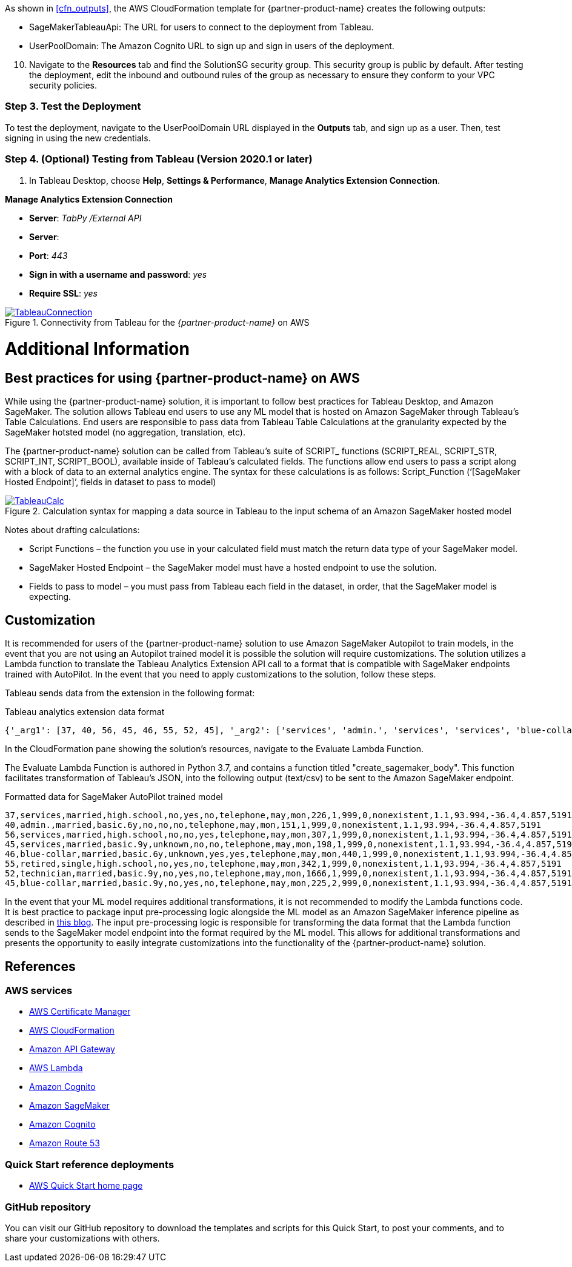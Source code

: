 As shown in <<cfn_outputs>>, the AWS CloudFormation template for {partner-product-name} creates the following outputs:

* SageMakerTableauApi: The URL for users to connect to the deployment from Tableau.
* UserPoolDomain: The Amazon Cognito URL to sign up and sign in users of the deployment.

[start=10]
. Navigate to the *Resources* tab and find the SolutionSG security group. This security group is public by default. After testing the deployment, edit the inbound and outbound rules of the group as necessary to ensure they conform to your VPC security policies.

=== Step 3. Test the Deployment

To test the deployment, navigate to the UserPoolDomain URL displayed in the *Outputs* tab, and sign up as a user. Then, test signing in using the new credentials.

=== Step 4. (Optional) Testing from Tableau (Version 2020.1 or later)

[start=1]
. In Tableau Desktop, choose *Help*, *Settings & Performance*, *Manage Analytics Extension Connection*. 


*Manage Analytics Extension Connection*

 - *Server*: _TabPy /External API_
 - *Server*: 
 - *Port*: _443_
 - *Sign in with a username and password*: _yes_
 - *Require SSL*: _yes_

[#tableau2]
.Connectivity from Tableau for the _{partner-product-name}_ on AWS
[link=images/tableau_connection.png]
image::../images/tableau_connection.png[TableauConnection]

= Additional Information

== Best practices for using {partner-product-name} on AWS
// Provide post-deployment best practices for using the technology on AWS, including considerations such as migrating data, backups, ensuring high performance, high availability, etc. Link to software documentation for detailed information.

While using the {partner-product-name} solution, it is important to follow best practices for Tableau Desktop, and Amazon SageMaker. The solution allows Tableau end users to use any ML model that is hosted on Amazon SageMaker through Tableau’s Table Calculations. End users are responsible to pass data from Tableau Table Calculations at the granularity expected by the SageMaker hotsted model (no aggregation, translation, etc).

The {partner-product-name} solution can be called from Tableau’s suite of SCRIPT_ functions (SCRIPT_REAL, SCRIPT_STR, SCRIPT_INT, SCRIPT_BOOL), available inside of Tableau’s calculated fields. The functions allow end users to pass a script along with a block of data to an external analytics engine. The syntax for these calculations is as follows: Script_Function (‘[SageMaker Hosted Endpoint]’, fields in dataset to pass to model)

[#tableau_additionalinfo]
.Calculation syntax for mapping a data source in Tableau to the input schema of an Amazon SageMaker hosted model
[link=images/tableau_calculations.png]
image::../images/tableau_calculations.png[TableauCalc]

Notes about drafting calculations:

- Script Functions – the function you use in your calculated field must match the return data type of your SageMaker model.
- SageMaker Hosted Endpoint – the SageMaker model must have a hosted endpoint to use the solution.
- Fields to pass to model – you must pass from Tableau each field in the dataset, in order, that the SageMaker model is expecting.

== Customization

It is recommended for users of the {partner-product-name} solution to use Amazon SageMaker Autopilot to train models, in the event that you are not using an Autopilot trained model it is possible the solution will require customizations. The solution utilizes a Lambda function to translate the Tableau Analytics Extension API call to a format that is compatible with SageMaker endpoints trained with AutoPilot. In the event that you need to apply customizations to the solution, follow these steps.

Tableau sends data from the extension in the following format:

.Tableau analytics extension data format
[source,json]
----
{'_arg1': [37, 40, 56, 45, 46, 55, 52, 45], '_arg2': ['services', 'admin.', 'services', 'services', 'blue-collar', 'retired', 'technician', 'blue-collar'], '_arg3': ['married', 'married', 'married', 'married', 'married', 'single', 'married', 'married'], '_arg4': ['high.school', 'basic.6y', 'high.school', 'basic.9y', 'basic.6y', 'high.school', 'basic.9y', 'basic.9y'], '_arg5': ['no', 'no', 'no', 'unknown', 'unknown', 'no', 'no', 'no'], '_arg6': ['yes', 'no', 'no', 'no', 'yes', 'yes', 'yes', 'yes'], '_arg7': ['no', 'no', 'yes', 'no', 'yes', 'no', 'no', 'no'], '_arg8': ['telephone', 'telephone', 'telephone', 'telephone', 'telephone', 'telephone', 'telephone', 'telephone'], '_arg9': ['may', 'may', 'may', 'may', 'may', 'may', 'may', 'may'], '_arg10': ['mon', 'mon', 'mon', 'mon', 'mon', 'mon', 'mon', 'mon'], '_arg11': [226, 151, 307, 198, 440, 342, 1666, 225], '_arg12': [1, 1, 1, 1, 1, 1, 1, 2], '_arg13': [999, 999, 999, 999, 999, 999, 999, 999], '_arg14': [0, 0, 0, 0, 0, 0, 0, 0], '_arg15': ['nonexistent', 'nonexistent', 'nonexistent', 'nonexistent', 'nonexistent', 'nonexistent', 'nonexistent', 'nonexistent'], '_arg16': [1.1, 1.1, 1.1, 1.1, 1.1, 1.1, 1.1, 1.1], '_arg17': [93.994, 93.994, 93.994, 93.994, 93.994, 93.994, 93.994, 93.994], '_arg18': [-36.4, -36.4, -36.4, -36.4, -36.4, -36.4, -36.4, -36.4], '_arg19': [4.857, 4.857, 4.857, 4.857, 4.857, 4.857, 4.857, 4.857], '_arg20': [5191, 5191, 5191, 5191, 5191, 5191, 5191, 5191]}
----

In the CloudFormation pane showing the solution's resources, navigate to the Evaluate Lambda Function. 

The Evaluate Lambda Function is authored in Python 3.7, and contains a function titled "create_sagemaker_body". This function facilitates transformation of Tableau's JSON, into the following output (text/csv) to be sent to the Amazon SageMaker endpoint. 

.Formatted data for SageMaker AutoPilot trained model
[source,csv]
----
37,services,married,high.school,no,yes,no,telephone,may,mon,226,1,999,0,nonexistent,1.1,93.994,-36.4,4.857,5191
40,admin.,married,basic.6y,no,no,no,telephone,may,mon,151,1,999,0,nonexistent,1.1,93.994,-36.4,4.857,5191
56,services,married,high.school,no,no,yes,telephone,may,mon,307,1,999,0,nonexistent,1.1,93.994,-36.4,4.857,5191
45,services,married,basic.9y,unknown,no,no,telephone,may,mon,198,1,999,0,nonexistent,1.1,93.994,-36.4,4.857,5191
46,blue-collar,married,basic.6y,unknown,yes,yes,telephone,may,mon,440,1,999,0,nonexistent,1.1,93.994,-36.4,4.857,5191
55,retired,single,high.school,no,yes,no,telephone,may,mon,342,1,999,0,nonexistent,1.1,93.994,-36.4,4.857,5191
52,technician,married,basic.9y,no,yes,no,telephone,may,mon,1666,1,999,0,nonexistent,1.1,93.994,-36.4,4.857,5191
45,blue-collar,married,basic.9y,no,yes,no,telephone,may,mon,225,2,999,0,nonexistent,1.1,93.994,-36.4,4.857,5191
----

In the event that your ML model requires additional transformations, it is not recommended to modify the Lambda functions code. It is best practice to package input pre-processing logic alongside the ML model as an Amazon SageMaker inference pipeline as described in https://aws.amazon.com/blogs/machine-learning/preprocess-input-data-before-making-predictions-using-amazon-sagemaker-inference-pipelines-and-scikit-learn/[this blog^]. The input pre-processing logic is responsible for transforming the data format that the Lambda function sends to the SageMaker model endpoint into the format required by the ML model. This allows for additional transformations and presents the opportunity to easily integrate customizations into the functionality of the {partner-product-name} solution. 

== References

=== AWS services
 * http://aws.amazon.com/documentation/acm/[AWS Certificate Manager]
* http://aws.amazon.com/documentation/cloudformation/[AWS CloudFormation]
* https://docs.aws.amazon.com/apigateway/[Amazon API Gateway]
* https://docs.aws.amazon.com/lambda/[AWS Lambda]
* https://docs.aws.amazon.com/cognito/[Amazon Cognito]
* https://docs.aws.amazon.com/sagemaker/[Amazon SageMaker]
* https://docs.aws.amazon.com/cognito/[Amazon Cognito]
* https://docs.aws.amazon.com/route53/[Amazon Route 53]

=== Quick Start reference deployments
 - https://aws.amazon.com/quickstart/[AWS Quick Start home page]

=== GitHub repository
You can visit our GitHub repository to download the templates and scripts for this Quick Start, to post your comments, and to share your customizations with others.